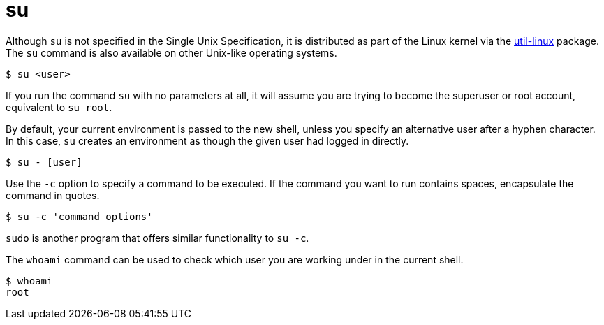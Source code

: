 = su

Although `su` is not specified in the Single Unix Specification, it is distributed as part of the Linux kernel via the https://github.com/util-linux/util-linux[util-linux] package. The `su` command is also available on other Unix-like operating systems.

----
$ su <user>
----

If you run the command `su` with no parameters at all, it will assume you are trying to become the superuser or root account, equivalent to `su root`.

By default, your current environment is passed to the new shell, unless you specify an alternative user after a hyphen character. In this case, `su` creates an environment as though the given user had logged in directly.

----
$ su - [user]
----

Use the `-c` option to specify a command to be executed. If the command you want to run contains spaces, encapsulate the command in quotes.

----
$ su -c 'command options'
----

****
`sudo` is another program that offers similar functionality to `su -c`.
****

The `whoami` command can be used to check which user you are working under in the current shell.

----
$ whoami
root
----
